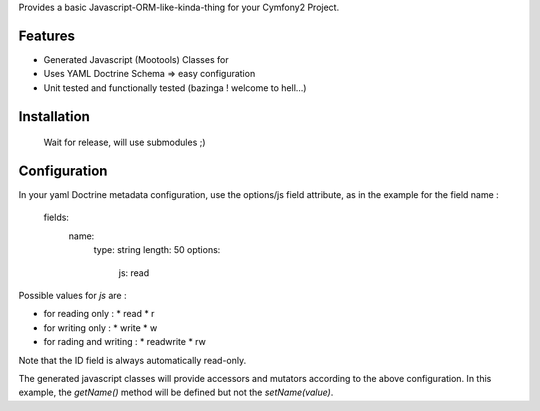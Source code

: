 Provides a basic Javascript-ORM-like-kinda-thing for your Cymfony2 Project.

Features
========

- Generated Javascript (Mootools) Classes for
- Uses YAML Doctrine Schema => easy configuration
- Unit tested and functionally tested (bazinga ! welcome to hell...)

Installation
============

  Wait for release, will use submodules ;)

Configuration
=============

In your yaml Doctrine metadata configuration, use the options/js field attribute, as in the example for the field name :

      fields:
        name:
          type: string
          length: 50
          options:
            js: read

Possible values for `js` are :

* for reading only :
  * read
  * r
* for writing only :
  * write
  * w
* for rading and writing :
  * readwrite
  * rw

Note that the ID field is always automatically read-only.

The generated javascript classes will provide accessors and mutators according to the above configuration.
In this example, the `getName()` method will be defined but not the `setName(value)`.